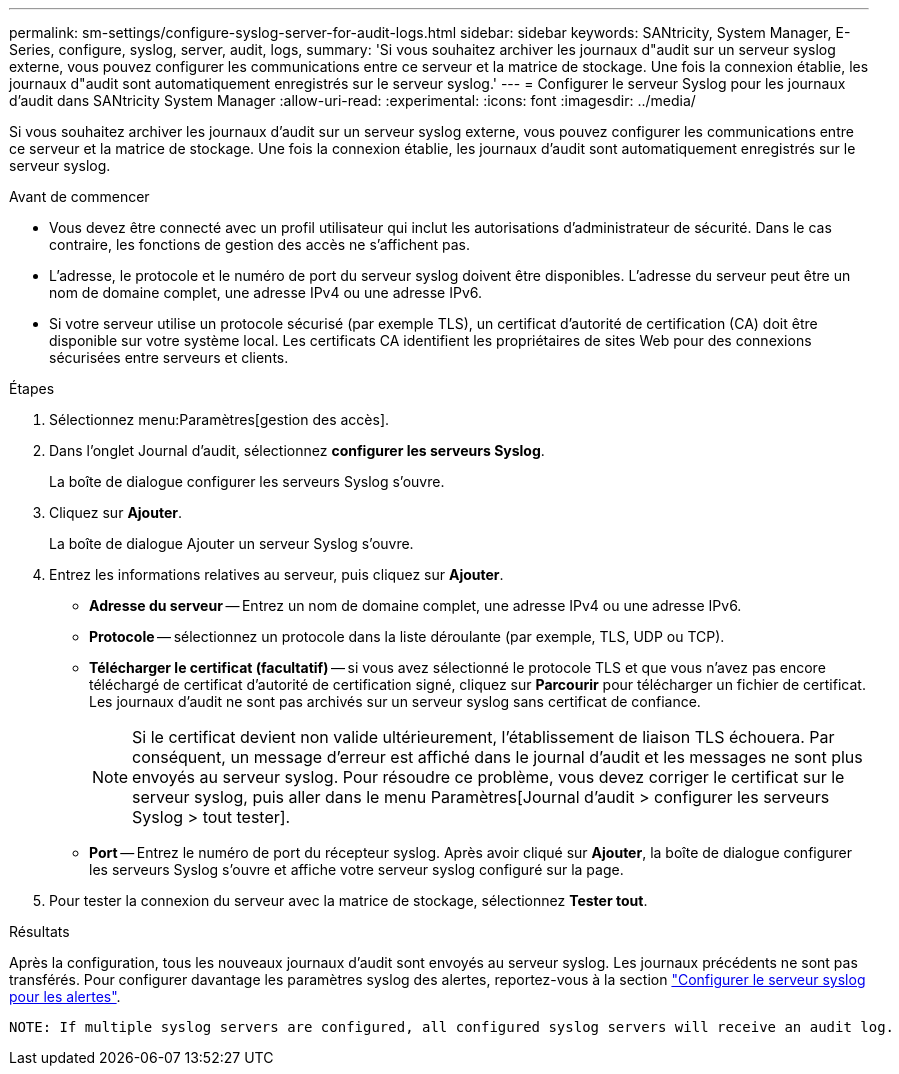 ---
permalink: sm-settings/configure-syslog-server-for-audit-logs.html 
sidebar: sidebar 
keywords: SANtricity, System Manager, E-Series, configure, syslog, server, audit, logs, 
summary: 'Si vous souhaitez archiver les journaux d"audit sur un serveur syslog externe, vous pouvez configurer les communications entre ce serveur et la matrice de stockage. Une fois la connexion établie, les journaux d"audit sont automatiquement enregistrés sur le serveur syslog.' 
---
= Configurer le serveur Syslog pour les journaux d'audit dans SANtricity System Manager
:allow-uri-read: 
:experimental: 
:icons: font
:imagesdir: ../media/


[role="lead"]
Si vous souhaitez archiver les journaux d'audit sur un serveur syslog externe, vous pouvez configurer les communications entre ce serveur et la matrice de stockage. Une fois la connexion établie, les journaux d'audit sont automatiquement enregistrés sur le serveur syslog.

.Avant de commencer
* Vous devez être connecté avec un profil utilisateur qui inclut les autorisations d'administrateur de sécurité. Dans le cas contraire, les fonctions de gestion des accès ne s'affichent pas.
* L'adresse, le protocole et le numéro de port du serveur syslog doivent être disponibles. L'adresse du serveur peut être un nom de domaine complet, une adresse IPv4 ou une adresse IPv6.
* Si votre serveur utilise un protocole sécurisé (par exemple TLS), un certificat d'autorité de certification (CA) doit être disponible sur votre système local. Les certificats CA identifient les propriétaires de sites Web pour des connexions sécurisées entre serveurs et clients.


.Étapes
. Sélectionnez menu:Paramètres[gestion des accès].
. Dans l'onglet Journal d'audit, sélectionnez *configurer les serveurs Syslog*.
+
La boîte de dialogue configurer les serveurs Syslog s'ouvre.

. Cliquez sur *Ajouter*.
+
La boîte de dialogue Ajouter un serveur Syslog s'ouvre.

. Entrez les informations relatives au serveur, puis cliquez sur *Ajouter*.
+
** *Adresse du serveur* -- Entrez un nom de domaine complet, une adresse IPv4 ou une adresse IPv6.
** *Protocole* -- sélectionnez un protocole dans la liste déroulante (par exemple, TLS, UDP ou TCP).
** *Télécharger le certificat (facultatif)* -- si vous avez sélectionné le protocole TLS et que vous n'avez pas encore téléchargé de certificat d'autorité de certification signé, cliquez sur *Parcourir* pour télécharger un fichier de certificat. Les journaux d'audit ne sont pas archivés sur un serveur syslog sans certificat de confiance.
+
[NOTE]
====
Si le certificat devient non valide ultérieurement, l'établissement de liaison TLS échouera. Par conséquent, un message d'erreur est affiché dans le journal d'audit et les messages ne sont plus envoyés au serveur syslog. Pour résoudre ce problème, vous devez corriger le certificat sur le serveur syslog, puis aller dans le menu Paramètres[Journal d'audit > configurer les serveurs Syslog > tout tester].

====
** *Port* -- Entrez le numéro de port du récepteur syslog. Après avoir cliqué sur *Ajouter*, la boîte de dialogue configurer les serveurs Syslog s'ouvre et affiche votre serveur syslog configuré sur la page.


. Pour tester la connexion du serveur avec la matrice de stockage, sélectionnez *Tester tout*.


.Résultats
Après la configuration, tous les nouveaux journaux d'audit sont envoyés au serveur syslog. Les journaux précédents ne sont pas transférés. Pour configurer davantage les paramètres syslog des alertes, reportez-vous à la section https://docs.netapp.com/us-en/e-series-santricity/sm-settings/configure-syslog-server-for-alerts.html["Configurer le serveur syslog pour les alertes"].

 NOTE: If multiple syslog servers are configured, all configured syslog servers will receive an audit log.